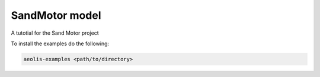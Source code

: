 SandMotor model
================

A tutotial for the Sand Motor project

To install the examples do the following:
    
.. code-block:: bash
   
   aeolis-examples <path/to/directory>

